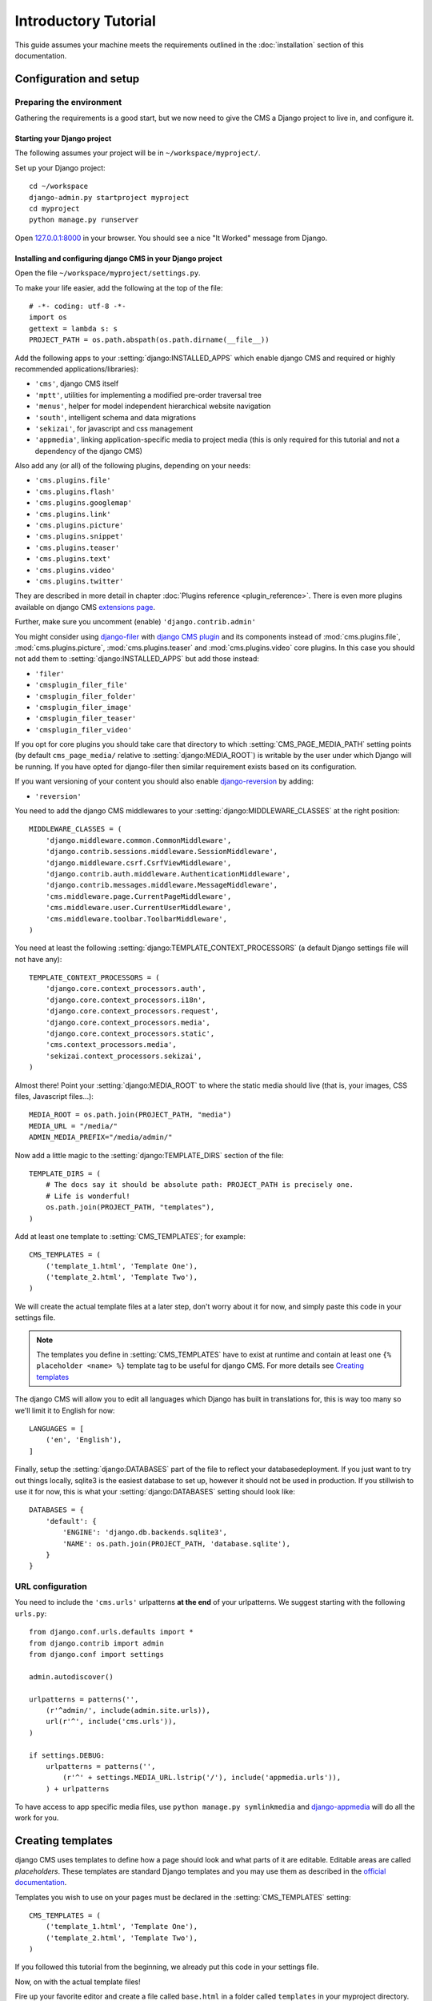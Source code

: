 #####################
Introductory Tutorial
#####################

This guide assumes your machine meets the requirements outlined in the
:doc:`installation` section of this documentation.

***********************
Configuration and setup
***********************

Preparing the environment
=========================

Gathering the requirements is a good start, but we now need to give the CMS a 
Django project to live in, and configure it.


Starting your Django project
----------------------------

The following assumes your project will be in ``~/workspace/myproject/``.

Set up your Django project::

    cd ~/workspace
    django-admin.py startproject myproject
    cd myproject
    python manage.py runserver

Open `127.0.0.1:8000 <http://127.0.0.1:8000>`_ in your browser. You should see a
nice "It Worked" message from Django.

|it-worked|

.. |it-worked| image:: ../images/it-worked.png


Installing and configuring django CMS in your Django project
------------------------------------------------------------

Open the file ``~/workspace/myproject/settings.py``.

To make your life easier, add the following at the top of the file::

    # -*- coding: utf-8 -*-
    import os
    gettext = lambda s: s
    PROJECT_PATH = os.path.abspath(os.path.dirname(__file__))


Add the following apps to your :setting:`django:INSTALLED_APPS` which enable django CMS
and required or highly recommended applications/libraries):

* ``'cms'``, django CMS itself
* ``'mptt'``, utilities for implementing a modified pre-order traversal tree
* ``'menus'``, helper for model independent hierarchical website navigation
* ``'south'``, intelligent schema and data migrations
* ``'sekizai'``, for javascript and css management
* ``'appmedia'``, linking application-specific media to project media (this is
  only required for this tutorial and not a dependency of the django CMS)

Also add any (or all) of the following plugins, depending on your needs:

* ``'cms.plugins.file'``
* ``'cms.plugins.flash'``
* ``'cms.plugins.googlemap'``
* ``'cms.plugins.link'``
* ``'cms.plugins.picture'``
* ``'cms.plugins.snippet'``
* ``'cms.plugins.teaser'``
* ``'cms.plugins.text'``
* ``'cms.plugins.video'``
* ``'cms.plugins.twitter'``

They are described in more detail in chapter :doc:`Plugins reference <plugin_reference>`.
There is even more plugins available on django CMS `extensions page`_.

.. _extensions page: http://www.django-cms.org/en/extensions/

Further, make sure you uncomment (enable) ``'django.contrib.admin'``

You might consider using `django-filer`_ with `django CMS plugin`_ and its
components instead of :mod:`cms.plugins.file`, :mod:`cms.plugins.picture`,
:mod:`cms.plugins.teaser` and :mod:`cms.plugins.video` core plugins. In this
case you should not add them to :setting:`django:INSTALLED_APPS` but add those
instead:

* ``'filer'``
* ``'cmsplugin_filer_file'``
* ``'cmsplugin_filer_folder'``
* ``'cmsplugin_filer_image'``
* ``'cmsplugin_filer_teaser'``
* ``'cmsplugin_filer_video'``

.. _django-filer: https://github.com/stefanfoulis/django-filer
.. _django CMS plugin: https://github.com/stefanfoulis/cmsplugin-filer

If you opt for core plugins you should take care that directory to which
:setting:`CMS_PAGE_MEDIA_PATH` setting points (by default ``cms_page_media/``
relative to :setting:`django:MEDIA_ROOT`) is writable by the user under which Django
will be running. If you have opted for django-filer then similar requirement
exists based on its configuration.

If you want versioning of your content you should also enable `django-reversion`_
by adding:

* ``'reversion'``

.. _django-reversion: https://github.com/etianen/django-reversion

You need to add the django CMS middlewares to your :setting:`django:MIDDLEWARE_CLASSES`
at the right position::

    MIDDLEWARE_CLASSES = (
        'django.middleware.common.CommonMiddleware',
        'django.contrib.sessions.middleware.SessionMiddleware',
        'django.middleware.csrf.CsrfViewMiddleware',
        'django.contrib.auth.middleware.AuthenticationMiddleware',
        'django.contrib.messages.middleware.MessageMiddleware',
        'cms.middleware.page.CurrentPageMiddleware',
        'cms.middleware.user.CurrentUserMiddleware',
        'cms.middleware.toolbar.ToolbarMiddleware',
    )

You need at least the following :setting:`django:TEMPLATE_CONTEXT_PROCESSORS` (a
default Django settings file will not have any)::

    TEMPLATE_CONTEXT_PROCESSORS = (
        'django.core.context_processors.auth',
        'django.core.context_processors.i18n',
        'django.core.context_processors.request',
        'django.core.context_processors.media',
        'django.core.context_processors.static',
        'cms.context_processors.media',
        'sekizai.context_processors.sekizai',
    )

Almost there!
Point your :setting:`django:MEDIA_ROOT` to where the static media should live (that is,
your images, CSS files, Javascript files...)::

    MEDIA_ROOT = os.path.join(PROJECT_PATH, "media")
    MEDIA_URL = "/media/"
    ADMIN_MEDIA_PREFIX="/media/admin/"

Now add a little magic to the :setting:`django:TEMPLATE_DIRS` section of the file::

    TEMPLATE_DIRS = (
        # The docs say it should be absolute path: PROJECT_PATH is precisely one.
        # Life is wonderful!
        os.path.join(PROJECT_PATH, "templates"),
    )

Add at least one template to :setting:`CMS_TEMPLATES`; for example::

    CMS_TEMPLATES = (
        ('template_1.html', 'Template One'),
        ('template_2.html', 'Template Two'),
    )

We will create the actual template files at a later step, don't worry about it for 
now, and simply paste this code in your settings file.

.. note::

    The templates you define in :setting:`CMS_TEMPLATES` have to exist at runtime and
    contain at least one ``{% placeholder <name> %}`` template tag to be useful
    for django CMS. For more details see `Creating templates`_
    
The django CMS will allow you to edit all languages which Django has built in
translations for, this is way too many so we'll limit it to English for now::

    LANGUAGES = [
        ('en', 'English'),
    ]

Finally, setup the :setting:`django:DATABASES` part of the file to reflect your
databasedeployment. If you just want to try out things locally, sqlite3 is the
easiest database to set up, however it should not be used in production. If you
stillwish to use it for now, this is what your :setting:`django:DATABASES`
setting should look like::

    DATABASES = {
        'default': {
            'ENGINE': 'django.db.backends.sqlite3',
            'NAME': os.path.join(PROJECT_PATH, 'database.sqlite'),
        }
    }


URL configuration
=================

You need to include the ``'cms.urls'`` urlpatterns **at the end** of your
urlpatterns. We suggest starting with the following ``urls.py``::

    from django.conf.urls.defaults import *
    from django.contrib import admin
    from django.conf import settings

    admin.autodiscover()

    urlpatterns = patterns('',
        (r'^admin/', include(admin.site.urls)),
        url(r'^', include('cms.urls')),
    )

    if settings.DEBUG:
        urlpatterns = patterns('',
            (r'^' + settings.MEDIA_URL.lstrip('/'), include('appmedia.urls')),
        ) + urlpatterns

To have access to app specific media files, use ``python manage.py symlinkmedia`` 
and `django-appmedia`_ will do all the work for you.

.. _django-appmedia: http://pypi.python.org/pypi/django-appmedia

******************
Creating templates
******************

django CMS uses templates to define how a page should look and what parts of
it are editable. Editable areas are called *placeholders*. These templates are
standard Django templates and you may use them as described in the
`official documentation`_.

Templates you wish to use on your pages must be declared in the :setting:`CMS_TEMPLATES`
setting::

  CMS_TEMPLATES = (
      ('template_1.html', 'Template One'),
      ('template_2.html', 'Template Two'),
  )

If you followed this tutorial from the beginning, we already put this code in your settings file.

Now, on with the actual template files!

Fire up your favorite editor and create a file called ``base.html`` in a folder called ``templates``
in your myproject directory.

Here is a simple example for a base template called ``base.html``:

.. code-block:: html+django

  {% load cms_tags sekizai_tags %}
  <html>
    <head>
        {% render_block "css" %}
    </head>
    <body>
        {% placeholder base_content %}
        {% block base_content%}{% endblock %}
        {% render_block "js" %}
    </body>
  </html>

Now, create a file called ``template_1.html`` in the same directory. This will use 
your base template, and add extra content to it:

.. code-block:: html+django

  {% extends "base.html" %}
  {% load cms_tags %}

  {% block base_content %}
    {% placeholder template_1_content %}
  {% endblock %}

When you set ``template_1.html`` as a template on a page you will get two
placeholders to put plugins in. One is ``template_1_content`` from the page
template ``template_1.html`` and another is ``base_content`` from the extended
``base.html``.

When working with a lot of placeholders, make sure to give descriptive
names for your placeholders, to more easily identify them in the admin panel.

Now, feel free to experiment and make a ``template_2.html`` file! If you don't feel creative, 
just copy template_1 and name the second placeholder something like "template_2_content".

.. _official documentation: http://docs.djangoproject.com/en/1.2/topics/templates/

.. _sekizai-namespaces:

Media handling with sekizai
===========================

The django CMS handles media files (css stylesheets and javascript files)
required by CMS plugins using `django-sekizai`_. This requires you to define at
least two sekizai namespaces in your templates: ``js`` and ``css``. You can do
so using the ``render_block`` template tag from the ``sekizai_tags`` template
tag libary. It is highly recommended to put the ``{% render_block "css" %}`` tag
as last thing before the closing ``</head>`` HTML tag and the
``{% render_block "js" %}`` tag as the last thing before the closing ``</body>``
HTML tag.

.. _django-sekizai: https://github.com/ojii/django-sekizai 

Initial database setup
======================

This command depends on whether you **upgrade** your installation or do a
**fresh install**. We recommend that you get familiar with the way `South`_ works, 
as it is a very powerful, easy and convenient tool. django CMS uses it extensively.

Fresh install
-------------

Run::

    python manage.py syncdb --all
    python manage.py migrate --fake

The first command will prompt you to create a super user; choose 'yes' and enter
appropriate values.

Upgrade
-------

Run::

    python manage.py syncdb
    python manage.py migrate

Up and running!
===============

That should be it. Restart your development server using ``python manage.py runserver`` 
and point a web browser to `127.0.0.1:8000 <http://127.0.0.1:8000>`_ :you should get 
the django CMS "It Worked" screen.

|it-works-cms|

.. |it-works-cms| image:: ../images/it-works-cms.png

Head over to the `admin panel <http://127.0.0.1:8000/admin/>` and log in with
the user you created during the database setup.

To deploy your django CMS project on a production webserver, please refer to the
`Django documentation <http://docs.djangoproject.com/en/1.2/howto/deployment/>`_.





*****************************
Creating your first CMS Page!
*****************************

That's it, now the best part: you can start using the CMS!
Run your server with ``python manage.py runserver``, then point a web browser to 
`127.0.0.1:8000/admin/ <http://127.0.0.1:8000/admin/>`_ , and log in using the super 
user credentials you defined when you ran ``syncdb`` earlier.

Once in the admin part of your site, you should see something like the following:

|first-admin| 

.. |first-admin| image:: ../images/first-admin.png

Adding a page
=============

Adding a page is as simple as clicking "Pages" in the admin view, then the "add page" button
on the top right-hand corner of the screen.

This is where you select which template to use (remember, we created two), as well as
pretty obvious things like which language the page is in (used for internationalisation),
the page's title, and the url slug it will use.

Hitting the "Save" button, well, saves the page. It will now display in the list of
pages.

|my-first-page|

.. |my-first-page| image:: ../images/my-first-page.png

Congratulations! You now have a fully functional django CMS installation!

Publishing a page
=================

The list of pages available is a handy way to change a few parameters about your pages:

Visibility
----------
By default, pages are "invisible". To let people access them you should mark
them as "published".

Menus 
-----
Another option this view lets you tweak is whether or not the page should appear in
your site's navigation (that is, whether there should be a menu entry to reach it
or not)

Adding content to a page
========================

So far, our page doesn't do much. Make sure it's marked as "published", then
click on the page's "edit" button.

Ignore most of the interface for now, and click the "view on site" button on the 
top right-hand corner of the screen. As expected, your page is blank for the
time being, since our template is really a minimal one.

Let's get to it now then!

Press your browser's back button, so as to see the page's admin interface. If you followed 
the tutorial so far, your template (``template_1.html``) defines two placeholders.
The admin interfaces shows you theses placeholders as sub menus:

|first-placeholders|

.. |first-placeholders| image:: ../images/first-placeholders.png

Scroll down the "Available plugins" drop-down list. This displays the plugins you
added to your :setting:`django:INSTALLED_APPS` settings. Choose the "text" plugin in the drop-down,
then press the "Add" button.

The right part of the plugin area displays a rich text editor (`TinyMCE`_).

Type in whatever you please there, then press the "Save" button.

Go back to your website using the top right-hand "View on site" button. That's it!

|hello-cms-world|

.. |hello-cms-world| image:: ../images/hello-cms-world.png


Where to go from here
=====================

Congratulations, you now have a fully functional CMS! Feel free to play around 
with the different plugins provided out of the box, and build great websites!

***************
Troubleshooting
***************

If you've created a page & you don't see it in the cms list of the Django admin:

- Be sure you copied all the media files. Check with firebug and its "net" panel
  to see if you have any 404s.

If you're editing a Page in the Django admin, but don't see an "Add Plugin"
button with a dropdown-list of plugins:

- Be sure your :setting:`CMS_TEMPLATES` setting is correct, the templates specified
  exist, and they contain at least one :ttag:`{% placeholder %} <placeholder>` template tag.


Template errors
===============

If your placeholder content isn't displayed when you view a CMS Page: change the
:setting:`CMS_MODERATOR` setting in your ``settings.py`` to ``False``. This bug
has been recently fixed, so upgrade to the latest version of django CMS. See:
https://github.com/divio/django-cms/issues/issue/430


Javascript errors
=================

If plugins don't work (e.g.: you add a text plugin, but don't see the Javascript
text editor in the plugin window), you should use a Javascript inspector in your
browser to investigate the issue (e.g.: Firebug for Firefox, Web Inspector for
Safari or Chrome). The Javascript inspector may report the following errors:

- **TypeError: Result of expression 'jQuery' [undefined] is not a function.**

If you see this, check the :setting:`django:MEDIA_URL` variable in your
``settings.py`` file. Your webserver (e.g.: Apache) should be configured to
serve static media files from this URL.

- **Unsafe JavaScript attempt to access frame with URL
  http://localhost/media/cms/wymeditor/iframe/default/wymiframe.html from frame
  with URL http://127.0.0.1:8000/admin/cms/page/1/edit-plugin/2/. Domains,
  protocols and ports must match.**

This error is due to the Django test server running on a different port and URL
than the main webserver. In your test environment, you can overcome this issue
by adding a :setting:`CMS_MEDIA_URL` variable to your ``settings.py`` file, and
adding a url rule in ``urls.py`` to make the Django development serve the django
CMS files from this location.

.. _South: http://south.aeracode.org/
.. _TinyMCE: http://tinymce.moxiecode.com/

